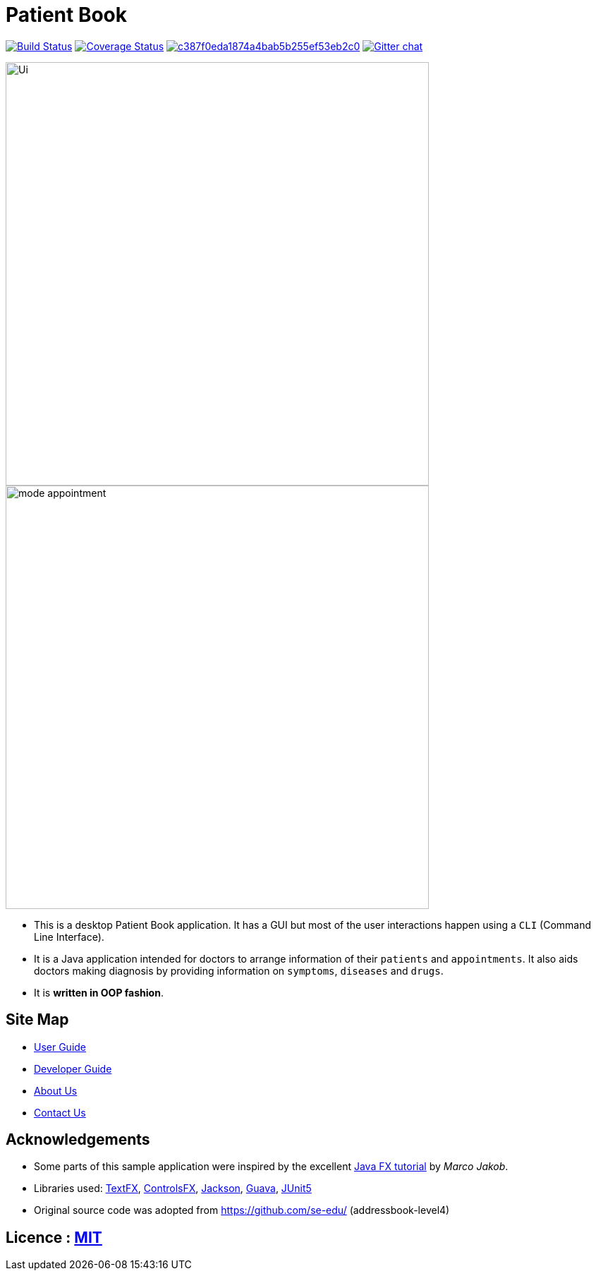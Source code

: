 = Patient Book
ifdef::env-github,env-browser[:relfileprefix: docs/]

image:https://travis-ci.org/CS2103-AY1819S1-T12-2/main.svg?branch=master["Build Status", link="https://travis-ci.org/CS2103-AY1819S1-T12-2/main"]
https://coveralls.io/github/CS2103-AY1819S1-T12-2/main?branch=master[image:https://coveralls.io/repos/github/CS2103-AY1819S1-T12-2/main/badge.svg?branch=master[Coverage Status]]
image:https://api.codacy.com/project/badge/Grade/c387f0eda1874a4bab5b255ef53eb2c0[link="https://app.codacy.com/app/lixinze777/main?utm_source=github.com&utm_medium=referral&utm_content=CS2103-AY1819S1-T12-2/main&utm_campaign=Badge_Grade_Dashboard"]
https://gitter.im/se-edu/Lobby[image:https://badges.gitter.im/se-edu/Lobby.svg[Gitter chat]]

ifdef::env-github[]
image::docs/images/Ui.png[width="600"]
endif::[]

ifndef::env-github[]
image::images/Ui.png[width="600"]
endif::[]

ifdef::env-github[]
image::docs/images/mode_appointment.PNG[width="600"]
endif::[]

ifndef::env-github[]
image::images/mode_appointment.PNG[width="600"]
endif::[]

* This is a desktop Patient Book application. It has a GUI but most of the user interactions happen using a `CLI`
(Command Line Interface).
* It is a Java application intended for doctors to arrange information of their `patients` and `appointments`.
It also aids doctors making diagnosis by providing information on `symptoms`, `diseases` and `drugs`.
* It is *written in OOP fashion*.

== Site Map

* <<UserGuide#, User Guide>>
* <<DeveloperGuide#, Developer Guide>>
* <<AboutUs#, About Us>>
* <<ContactUs#, Contact Us>>

== Acknowledgements

* Some parts of this sample application were inspired by the excellent http://code.makery.ch/library/javafx-8-tutorial/[Java FX tutorial] by
_Marco Jakob_.
* Libraries used: https://github.com/TestFX/TestFX[TextFX], https://bitbucket.org/controlsfx/controlsfx/[ControlsFX], https://github.com/FasterXML/jackson[Jackson], https://github.com/google/guava[Guava], https://github.com/junit-team/junit5[JUnit5]
* Original source code was adopted from https://github.com/se-edu/ (addressbook-level4)

== Licence : link:LICENSE[MIT]
